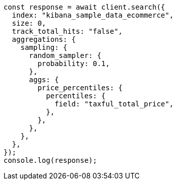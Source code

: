 // This file is autogenerated, DO NOT EDIT
// Use `node scripts/generate-docs-examples.js` to generate the docs examples

[source, js]
----
const response = await client.search({
  index: "kibana_sample_data_ecommerce",
  size: 0,
  track_total_hits: "false",
  aggregations: {
    sampling: {
      random_sampler: {
        probability: 0.1,
      },
      aggs: {
        price_percentiles: {
          percentiles: {
            field: "taxful_total_price",
          },
        },
      },
    },
  },
});
console.log(response);
----
